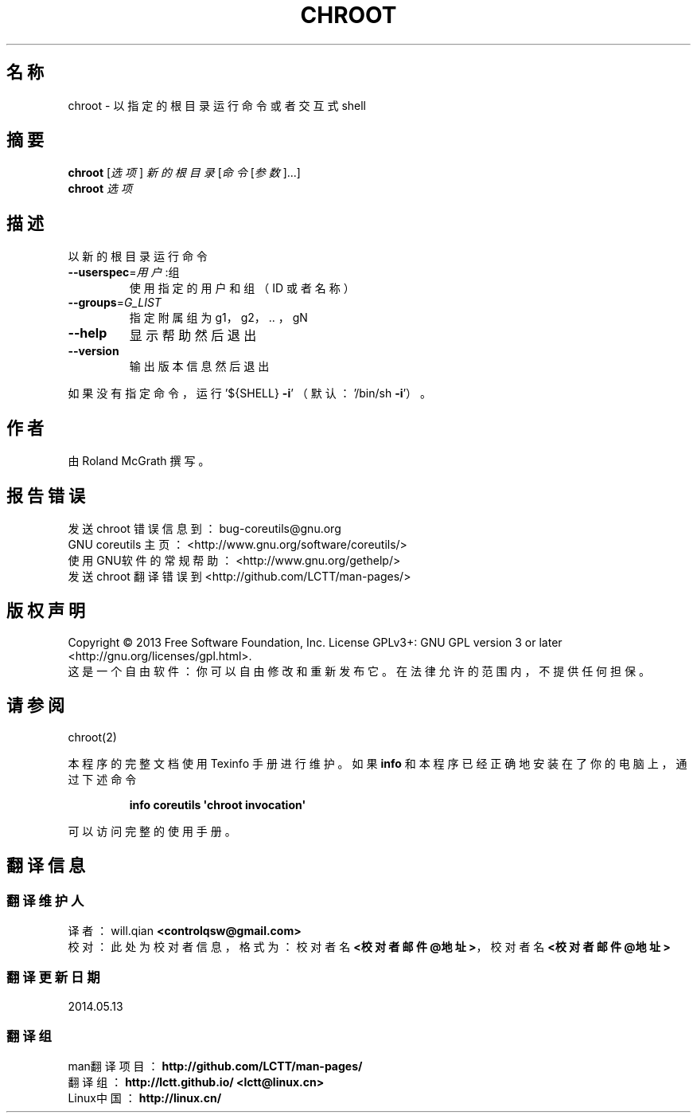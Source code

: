 .\" DO NOT MODIFY THIS FILE!  It was generated by help2man 1.35.
.\"*******************************************************************
.\"
.\" This file was generated with po4a. Translate the source file.
.\"
.\"*******************************************************************
.TH CHROOT 1 2013年10月 "GNU coreutils 8.21" 用户命令
.SH 名称
chroot \- 以指定的根目录运行命令或者交互式 shell
.SH 摘要
\fBchroot\fP [\fI选项\fP] \fI新的根目录 \fP[\fI命令 \fP[\fI参数\fP]...]
.br
\fBchroot\fP \fI选项\fP
.SH 描述
.\" Add any additional description here
.PP
以新的根目录运行命令
.TP 
\fB\-\-userspec\fP=\fI用户\fP:组
使用指定的用户和组 （ID 或者名称）
.TP 
\fB\-\-groups\fP=\fIG_LIST\fP
指定附属组为 g1， g2， .. ， gN
.TP 
\fB\-\-help\fP
显示帮助然后退出
.TP 
\fB\-\-version\fP
输出版本信息然后退出
.PP
如果没有指定命令， 运行 '${SHELL} \fB\-i\fP' （ 默认： '/bin/sh \fB\-i\fP'）。
.SH 作者
由 Roland McGrath 撰写。
.SH 报告错误
发送 chroot 错误信息到： bug\-coreutils@gnu.org
.br
GNU coreutils 主页： <http://www.gnu.org/software/coreutils/>
.br
使用GNU软件的常规帮助： <http://www.gnu.org/gethelp/>
.br
发送 chroot 翻译错误到 <http://github.com/LCTT/man\-pages/>
.SH 版权声明
Copyright \(co 2013 Free Software Foundation, Inc.  License GPLv3+: GNU GPL
version 3 or later <http://gnu.org/licenses/gpl.html>.
.br
这是一个自由软件： 你可以自由修改和重新发布它。 在法律允许的范围内， 不提供任何担保。
.SH 请参阅
chroot(2)
.PP
本程序的完整文档使用 Texinfo 手册进行维护。如果 \fBinfo\fP 和本程序已经正确地安装在了你的电脑上，通过下述命令
.IP
\fBinfo coreutils \(aqchroot invocation\(aq\fP
.PP
可以访问完整的使用手册。
.SH 翻译信息
.SS 翻译维护人
译者：
.ta 
will.qian \fB<controlqsw@gmail.com>\fP
.br
校对：
.ta 
此处为校对者信息， 格式为： 校对者名 \fB<校对者邮件@地址>\fP， 校对者名 \fB<校对者邮件@地址>\fP
.br
.SS 翻译更新日期
2014.05.13
.SS 翻译组
man翻译项目 ： \fBhttp://github.com/LCTT/man\-pages/\fP
.br
翻译组 ： \fBhttp://lctt.github.io/ <lctt@linux.cn>\fP
.br
Linux中国 ： \fBhttp://linux.cn/\fP
